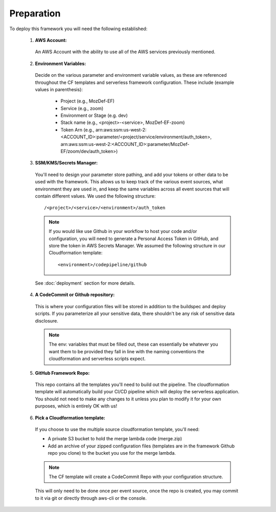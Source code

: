 Preparation
============

To deploy this framework you will need the following established:


    1. **AWS Account:**

      An AWS Account with the ability to use all of the AWS services previously mentioned.

    2. **Environment Variables:**

      Decide on the various parameter and environment variable values, as these are referenced throughout the CF templates and serverless framework configuration. These include (example values in parenthesis):

        * Project (e.g., MozDef-EF)
        * Service (e.g., zoom)
        * Environment or Stage (e.g. dev)
        * Stack name (e.g., <project>-<service>, MozDef-EF-zoom)
        * Token Arn (e.g., arn:aws:ssm:us-west-2:<ACCOUNT_ID>:parameter/<project/service/environment/auth_token>, arn:aws:ssm:us-west-2:<ACCOUNT_ID>:parameter/MozDef-EF/zoom/dev/auth_token>)


    3. **SSM/KMS/Secrets Manager:**

      You'll need to design your parameter store pathing, and add your tokens or other data to be used with the framework. This allows us to keep track of the various event sources, what environment they are used in, and keep the same variables across all event sources that will contain different values.
      We used the following structure::

        /<project>/<service>/<environment>/auth_token

      .. note:: If you would like use Github in your workflow to host your code and/or configuration, you will need to generate a Personal Access Token in GitHub, and store the token in AWS Secrets Manager. We assumed the following structure in our Cloudformation template::
        
        <environment>/codepipeline/github

      See :doc:`deployment` section for more details.

    4. **A CodeCommit or Github repository:**

      This is where your configuration files will be stored in addition to the buildspec and deploy scripts.
      If you parameterize all your sensitive data, there shouldn't be any risk of sensitive data disclosure.

      .. note:: The env: variables that must be filled out, these can essentially be whatever you want them to be provided they fall in line with the naming conventions the cloudformation and serverless scripts expect.


    5. **GitHub Framework Repo:**

      This repo contains all the templates you'll need to build out the pipeline. 
      The cloudformation template will automatically build your CI/CD pipeline which will deploy the serverless application. 
      You should not need to make any changes to it unless you plan to modify it for your own purposes, which is entirely OK with us!


    6. **Pick a Cloudformation template:**
    
      If you choose to use the multiple source cloudformation template, you'll need:

      * A private S3 bucket to hold the merge lambda code (merge.zip)
      * Add an archive of your zipped configuration files (templates are in the framework Github repo you clone) to the bucket you use for the merge lambda.

      .. note:: The CF template will create a CodeCommit Repo with your configuration structure.
      This will only need to be done once per event source, once the repo is created, you may commit to it via git or directly through aws-cli or the console.
